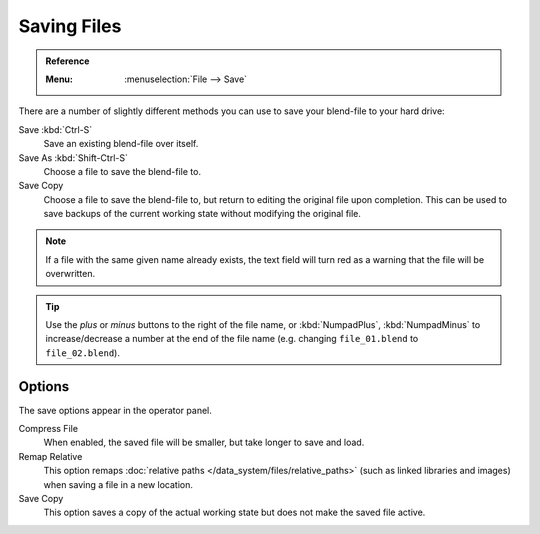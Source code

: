 
************
Saving Files
************

.. admonition:: Reference
   :class: refbox

   :Menu:      :menuselection:`File --> Save`

There are a number of slightly different methods you can use to save your blend-file to your hard drive:

Save :kbd:`Ctrl-S`
   Save an existing blend-file over itself.
Save As :kbd:`Shift-Ctrl-S`
   Choose a file to save the blend-file to.
Save Copy
   Choose a file to save the blend-file to, but return to editing the original file upon completion.
   This can be used to save backups of the current working state without modifying the original file.

.. note::

   If a file with the same given name already exists,
   the text field will turn red as a warning that the file will be overwritten.

.. figure:: /images/editors_file-browser_introduction_editor.png

.. tip::

   Use the *plus* or *minus* buttons to the right of the file name,
   or :kbd:`NumpadPlus`, :kbd:`NumpadMinus` to increase/decrease a number at the end of the file name
   (e.g. changing ``file_01.blend`` to ``file_02.blend``).


Options
=======

The save options appear in the operator panel.

Compress File
   When enabled, the saved file will be smaller, but take longer to save and load.
Remap Relative
   This option remaps :doc:`relative paths </data_system/files/relative_paths>`
   (such as linked libraries and images) when saving a file in a new location.
Save Copy
   This option saves a copy of the actual working state but does not make the saved file active.

.. seealso::

   :ref:`Auto Save <troubleshooting-file-recovery>`
